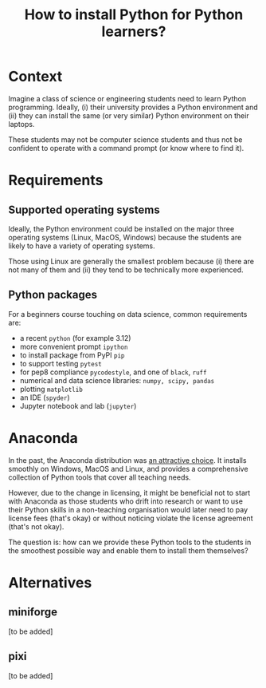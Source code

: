 #+TITLE: How to install Python for Python learners?

* Context

Imagine a class of science or engineering students need to learn Python programming.
Ideally, (i) their university provides a Python environment and (ii) they can
install the same (or very similar) Python environment on their laptops.

These students may not be computer science students and thus not be confident to
operate with a command prompt (or know where to find it).


* Requirements

** Supported operating systems
Ideally, the Python environment could be installed on the major three operating
systems (Linux, MacOS, Windows) because the students are likely to have a
variety of operating systems.

Those using Linux are generally the smallest problem because (i) there are not
many of them and (ii) they tend to be technically more experienced.

** Python packages

For a beginners course touching on data science, common requirements are:

- a recent ~python~ (for example 3.12)
- more convenient prompt ~ipython~
- to install package from PyPI ~pip~
- to support testing ~pytest~
- for pep8 compliance ~pycodestyle~, and one of ~black~, ~ruff~
- numerical and data science libraries: ~numpy, scipy, pandas~
- plotting ~matplotlib~
- an IDE (~spyder~)
- Jupyter notebook and lab (~jupyter~)

* Anaconda

In the past, the Anaconda distribution was [[https://fangohr.github.io/blog/installation-of-python-spyder-numpy-sympy-scipy-pytest-matplotlib-via-anaconda.html][an attractive choice]]. It installs
smoothly on Windows, MacOS and Linux, and provides a comprehensive collection of
Python tools that cover all teaching needs.

However, due to the change in licensing, it might be beneficial not to start
with Anaconda as those students who drift into research or want to use their
Python skills in a non-teaching organisation would later need to pay license
fees (that's okay) or without noticing violate the license agreement (that's not
okay).

The question is: how can we provide these Python tools to the students in the
smoothest possible way and enable them to install them themselves?

* Alternatives

** miniforge
[to be added]
** pixi
[to be added]

